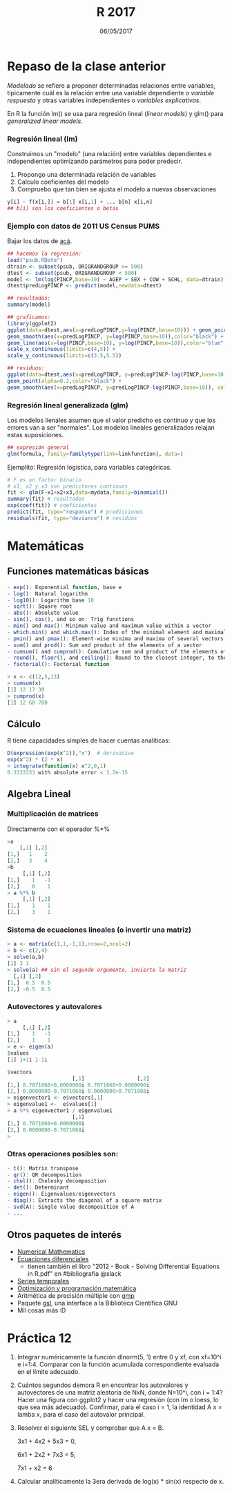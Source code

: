 #    -*- mode: org -*-
#+TITLE: R 2017
#+DATE: 06/05/2017
#+AUTHOR: Luis G. Moyano
#+EMAIL: lgmoyano@gmail.com

#+OPTIONS: author:nil date:t email:nil
#+OPTIONS: ^:nil _:nil
#+STARTUP: showall expand
#+options: toc:nil
#+REVEAL_ROOT: ../../reveal.js/
#+REVEAL_TITLE_SLIDE_TEMPLATE: Recursive Search
#+OPTIONS: reveal_center:t reveal_progress:t reveal_history:nil reveal_control:t
#+OPTIONS: reveal_rolling_links:nil reveal_keyboard:t reveal_overview:t num:nil
#+OPTIONS: reveal_title_slide:"<h1>%t</h1><h3>%d</h3>"
#+REVEAL_MARGIN: 0.1
#+REVEAL_MIN_SCALE: 0.5
#+REVEAL_MAX_SCALE: 2.5
#+REVEAL_TRANS: slide
#+REVEAL_SPEED: fast
#+REVEAL_THEME: my_simple
#+REVEAL_HEAD_PREAMBLE: <meta name="description" content="Programación en R 2017">
#+REVEAL_POSTAMBLE: <p> @luisgmoyano </p>
#+REVEAL_PLUGINS: (highlight)
#+REVEAL_HIGHLIGHT_CSS: %r/lib/css/zenburn.css
#+REVEAL_HLEVEL: 1

# # (setq org-reveal-title-slide "<h1>%t</h1><br/><h2>%a</h2><h3>%e / <a href=\"http://twitter.com/ben_deane\">@ben_deane</a></h3><h2>%d</h2>")
# # (setq org-reveal-title-slide 'auto)
# # see https://github.com/yjwen/org-reveal/commit/84a445ce48e996182fde6909558824e154b76985

# #+OPTIONS: reveal_width:1200 reveal_height:800
# #+OPTIONS: toc:1
# #+REVEAL_PLUGINS: (markdown notes)
# #+REVEAL_EXTRA_CSS: ./local
# ## black, blood, league, moon, night, serif, simple, sky, solarized, source, template, white
# #+REVEAL_HEADER: <meta name="description" content="Programación en R 2017">
# #+REVEAL_FOOTER: <meta name="description" content="Programación en R 2017">


#+begin_src yaml :exports (when (eq org-export-current-backend 'md) "results") :exports (when (eq org-export-current-backend 'reveal) "none") :results value html 
--- 
layout: default 
title: Clase 12
--- 
#+end_src 
#+results:

# #+begin_html
# <img src="right-fail.png">
# #+end_html

# #+ATTR_REVEAL: :frag roll-in

* Repaso de la clase anterior
/Modelado/ se refiere a proponer determinadas relaciones entre variables, típicamente cuál es la
relación entre una variable dependiente o /variable respuesta/ y otras variables independientes o
/variables explicativas/. 

En R la función lm() se usa para regresión lineal (/linear models/) y glm() para /generalized linear models/.
*** Regresión lineal (lm)
Construimos un "modelo" (una relación) entre variables dependientes e independientes optimizando
parámetros para poder predecir.

1. Propongo una determinada relación de variables
2. Calculo coeficientes del modelo
3. Compruebo que tan bien se ajusta el modelo a nuevas observaciones

#+BEGIN_SRC R 
y[i] ~ f(x[i,]) = b[1] x[i,1] + ... b[n] x[i,n]
## b[i] son los coeficientes o betas
#+END_SRC

*** Ejemplo con datos de 2011 US Census PUMS

Bajar los datos de [[https://github.com/WinVector/zmPDSwR/raw/master/PUMS/psub.RData][acá]].

#+BEGIN_SRC R 
## hacemos la regresión:
load("psub.RData")
dtrain <- subset(psub, ORIGRANDGROUP >= 500)
dtest <- subset(psub, ORIGRANDGROUP < 500)
model <- lm(log(PINCP,base=10) ~ AGEP + SEX + COW + SCHL, data=dtrain) 
dtest$predLogPINCP <- predict(model,newdata=dtest) 

## resultados:
summary(model)

## graficamos:
library(ggplot2)
ggplot(data=dtest,aes(x=predLogPINCP,y=log(PINCP,base=10))) + geom_point(alpha=0.2,color="black") + 
geom_smooth(aes(x=predLogPINCP, y=log(PINCP,base=10)),color="black") +
geom_line(aes(x=log(PINCP,base=10), y=log(PINCP,base=10)),color="blue",linetype=2) +
scale_x_continuous(limits=c(4,5)) +
scale_y_continuous(limits=c(3.5,5.5))

## residuos:
ggplot(data=dtest,aes(x=predLogPINCP, y=predLogPINCP-log(PINCP,base=10))) +
geom_point(alpha=0.2,color="black") +
geom_smooth(aes(x=predLogPINCP, y=predLogPINCP-log(PINCP,base=10)), color="black")

#+END_SRC
*** Regresión lineal generalizada (glm)

Los modelos lienales asumen que el valor predicho es continuo y que los errores van a ser
"normales". Los modelos lineales generalizados relajan estas suposiciones. 

#+BEGIN_SRC R 
## expresión general
glm(formula, family=familytype(link=linkfunction), data=)
#+END_SRC

Ejemplito: Regresión logística, para variables categóricas.

#+BEGIN_SRC R 
# F es un factor binario
# x1, x2 y x3 son predictores continuos 
fit <- glm(F~x1+x2+x3,data=mydata,family=binomial())
summary(fit) # resultados
exp(coef(fit)) # coeficientes
predict(fit, type="response") # predicciones
residuals(fit, type="deviance") # residuos 

#+END_SRC
* Matemáticas
** Funciones matemáticas básicas
#+BEGIN_SRC R 
- exp(): Exponential function, base e
- log(): Natural logarithm
- log10(): Logarithm base 10
- sqrt(): Square root
- abs(): Absolute value
- sin(), cos(), and so on: Trig functions
- min() and max(): Minimum value and maximum value within a vector
- which.min() and which.max(): Index of the minimal element and maximal element of a vector
- pmin() and pmax(): Element-wise minima and maxima of several vectors
- sum() and prod(): Sum and product of the elements of a vector
- cumsum() and cumprod(): Cumulative sum and product of the elements of a vector
- round(), floor(), and ceiling(): Round to the closest integer, to the clos- est integer below, and to the closest integer above
- factorial(): Factorial function
#+END_SRC

#+BEGIN_SRC R 
> x <- c(12,5,13)
> cumsum(x)
[1] 12 17 30
> cumprod(x)
[1] 12 60 780
#+END_SRC
** Cálculo
R tiene capacidades simples de hacer cuentas analíticas:

#+BEGIN_SRC R 
D(expression(exp(x^2)),"x")  # derivative
exp(x^2) * (2 * x)
> integrate(function(x) x^2,0,1)
0.3333333 with absolute error < 3.7e-15
#+END_SRC
** Algebra Lineal
*** Multiplicación de matrices

Directamente con el operador %*%

#+BEGIN_SRC R 
>a
    [,1] [,2]
[1,]   1    2 
[2,]   3    4 
>b
     [,1] [,2]
[1,]    1   -1
[2,]    0    1
> a %*% b
     [,1] [,2]
[1,]    1    1
[2,]    3    1
#+END_SRC
*** Sistema de ecuaciones lineales (o invertir una matriz)
#+BEGIN_SRC R 
> a <- matrix(c(1,1,-1,1),nrow=2,ncol=2)
> b <- c(2,4)
> solve(a,b)
[1] 3 1
> solve(a) ## sin el segundo argumento, invierte la matriz
  [,1] [,2]
[1,]  0.5  0.5
[2,] -0.5  0.5
#+END_SRC
*** Autovectores y autovalores

#+BEGIN_SRC R 
> a
     [,1] [,2]
[1,]    1   -1
[2,]    1    1
> e <- eigen(a)
$values
[1] 1+1i 1-1i

$vectors
                     [,1]                 [,2]
[1,] 0.7071068+0.0000000i 0.7071068+0.0000000i
[2,] 0.0000000-0.7071068i 0.0000000+0.7071068i
> eigenvector1 <- e$vectors[,1]
> eigenvalue1 <-  e$values[1]
> a %*% eigenvector1 / eigenvalue1
                     [,1]
[1,] 0.7071068+0.0000000i
[2,] 0.0000000-0.7071068i
> 
#+END_SRC

*** Otras operaciones posibles son:
#+BEGIN_SRC R 
- t(): Matrix transpose
- qr(): QR decomposition
- chol(): Cholesky decomposition
- det(): Determinant
- eigen(): Eigenvalues/eigenvectors
- diag(): Extracts the diagonal of a square matrix
- svd(A): Single value decomposition of A
- ...
#+END_SRC

** Otros paquetes de interés
- [[https://cran.r-project.org/web/views/NumericalMathematics.html][Numerical Mathematics]]
- [[https://cran.r-project.org/web/views/DifferentialEquations.html][Ecuaciones diferenciales]]
  - tienen también el libro "2012 - Book - Solving Differential Equations in R.pdf" en #bibliografia @slack
- [[https://cran.r-project.org/web/views/TimeSeries.html][Series temporales]]
- [[https://cran.r-project.org/web/views/Optimization.html][Optimización y programación matemática]]
- Aritmética de precisión múltiple con [[https://cran.r-project.org/web/packages/gmp/index.html][gmp]]
- Paquete [[https://cran.r-project.org/web/packages/gsl/index.html][gsl]], una interface a la Biblioteca Científica GNU
- Mil cosas más :D

* Práctica 12
1. Integrar numéricamente la función dlnorm(5, 1) entre 0 y xf, con xf=10^i e i=1:4. Comparar con la
   función acumulada correspondiente evaluada en el límite adecuado.
2. Cuántos segundos demora R en encontrar los autovalores y autovectores de una matriz aleatoria de
   NxN, donde N=10^i, con i = 1:4? Hacer una figura con ggplot2 y hacer una regresión (con lm o
   loess, lo que sea más adecuado). Confirmar, para el caso i = 1, la identidad A x = lamba x, para el
   caso del autovalor principal.
3. Resolver el siguiente SEL y comprobar que A x = B.

   3x1 + 4x2 + 5x3 = 0,

   6x1 + 2x2 + 7x3 = 5,

   7x1 +  x2       = 6
4. Calcular analíticamente la 3era derivada de log(x) * sin(x) respecto de x.





